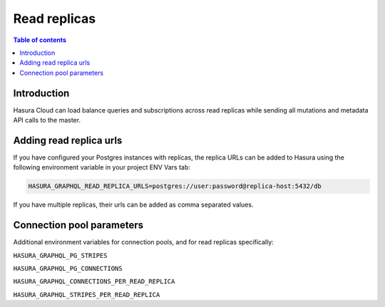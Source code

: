.. meta::
   :description: Hasura Cloud read replicas
   :keywords: hasura, docs, cloud, read replicas, connections, pool

.. _read_replicas:

Read replicas
=============

.. contents:: Table of contents
  :backlinks: none
  :depth: 1
  :local:

Introduction
------------

Hasura Cloud can load balance queries and subscriptions across read replicas while sending all mutations and metadata API calls to the master.

Adding read replica urls
------------------------

If you have configured your Postgres instances with replicas, the replica URLs can be added to Hasura using the following environment variable in your project ENV Vars tab:

.. code-block:: bash

   HASURA_GRAPHQL_READ_REPLICA_URLS=postgres://user:password@replica-host:5432/db

If you have multiple replicas, their urls can be added as comma separated values.

Connection pool parameters
--------------------------

Additional environment variables for connection pools, and for read replicas specifically:

``HASURA_GRAPHQL_PG_STRIPES``

``HASURA_GRAPHQL_PG_CONNECTIONS``

``HASURA_GRAPHQL_CONNECTIONS_PER_READ_REPLICA``

``HASURA_GRAPHQL_STRIPES_PER_READ_REPLICA``